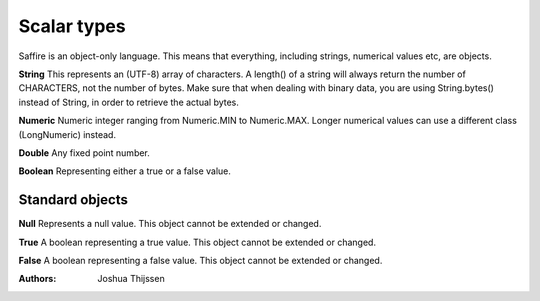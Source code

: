 ############
Scalar types
############

Saffire is an object-only language. This means that everything, including strings, numerical values etc, are objects.

**String**
This represents an (UTF-8) array of characters. A length() of a string will always return the number of CHARACTERS, not
the number of bytes. Make sure that when dealing with binary data, you are using String.bytes() instead of String, in
order to retrieve the actual bytes.

**Numeric**
Numeric integer ranging from Numeric.MIN to Numeric.MAX. Longer numerical values can use a different class (LongNumeric)
instead.

**Double**
Any fixed point number.

**Boolean**
Representing either a true or a false value.


Standard objects
----------------

**Null**
Represents a null value. This object cannot be extended or changed.

**True**
A boolean representing a true value. This object cannot be extended or changed.

**False**
A boolean representing a false value. This object cannot be extended or changed.


:Authors:
   Joshua Thijssen
